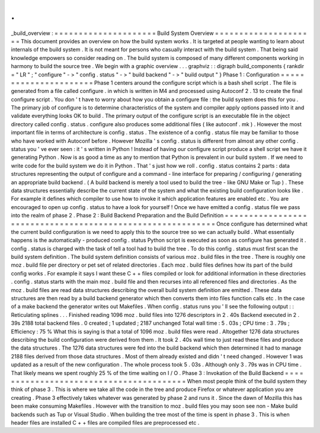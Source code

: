 .
.
_build_overview
:
=
=
=
=
=
=
=
=
=
=
=
=
=
=
=
=
=
=
=
=
=
Build
System
Overview
=
=
=
=
=
=
=
=
=
=
=
=
=
=
=
=
=
=
=
=
=
This
document
provides
an
overview
on
how
the
build
system
works
.
It
is
targeted
at
people
wanting
to
learn
about
internals
of
the
build
system
.
It
is
not
meant
for
persons
who
casually
interact
with
the
build
system
.
That
being
said
knowledge
empowers
so
consider
reading
on
.
The
build
system
is
composed
of
many
different
components
working
in
harmony
to
build
the
source
tree
.
We
begin
with
a
graphic
overview
.
.
.
graphviz
:
:
digraph
build_components
{
rankdir
=
"
LR
"
;
"
configure
"
-
>
"
config
.
status
"
-
>
"
build
backend
"
-
>
"
build
output
"
}
Phase
1
:
Configuration
=
=
=
=
=
=
=
=
=
=
=
=
=
=
=
=
=
=
=
=
=
=
Phase
1
centers
around
the
configure
script
which
is
a
bash
shell
script
.
The
file
is
generated
from
a
file
called
configure
.
in
which
is
written
in
M4
and
processed
using
Autoconf
2
.
13
to
create
the
final
configure
script
.
You
don
'
t
have
to
worry
about
how
you
obtain
a
configure
file
:
the
build
system
does
this
for
you
.
The
primary
job
of
configure
is
to
determine
characteristics
of
the
system
and
compiler
apply
options
passed
into
it
and
validate
everything
looks
OK
to
build
.
The
primary
output
of
the
configure
script
is
an
executable
file
in
the
object
directory
called
config
.
status
.
configure
also
produces
some
additional
files
(
like
autoconf
.
mk
)
.
However
the
most
important
file
in
terms
of
architecture
is
config
.
status
.
The
existence
of
a
config
.
status
file
may
be
familiar
to
those
who
have
worked
with
Autoconf
before
.
However
Mozilla
'
s
config
.
status
is
different
from
almost
any
other
config
.
status
you
'
ve
ever
seen
:
it
'
s
written
in
Python
!
Instead
of
having
our
configure
script
produce
a
shell
script
we
have
it
generating
Python
.
Now
is
as
good
a
time
as
any
to
mention
that
Python
is
prevalent
in
our
build
system
.
If
we
need
to
write
code
for
the
build
system
we
do
it
in
Python
.
That
'
s
just
how
we
roll
.
config
.
status
contains
2
parts
:
data
structures
representing
the
output
of
configure
and
a
command
-
line
interface
for
preparing
/
configuring
/
generating
an
appropriate
build
backend
.
(
A
build
backend
is
merely
a
tool
used
to
build
the
tree
-
like
GNU
Make
or
Tup
)
.
These
data
structures
essentially
describe
the
current
state
of
the
system
and
what
the
existing
build
configuration
looks
like
.
For
example
it
defines
which
compiler
to
use
how
to
invoke
it
which
application
features
are
enabled
etc
.
You
are
encouraged
to
open
up
config
.
status
to
have
a
look
for
yourself
!
Once
we
have
emitted
a
config
.
status
file
we
pass
into
the
realm
of
phase
2
.
Phase
2
:
Build
Backend
Preparation
and
the
Build
Definition
=
=
=
=
=
=
=
=
=
=
=
=
=
=
=
=
=
=
=
=
=
=
=
=
=
=
=
=
=
=
=
=
=
=
=
=
=
=
=
=
=
=
=
=
=
=
=
=
=
=
=
=
=
=
=
=
=
=
=
Once
configure
has
determined
what
the
current
build
configuration
is
we
need
to
apply
this
to
the
source
tree
so
we
can
actually
build
.
What
essentially
happens
is
the
automatically
-
produced
config
.
status
Python
script
is
executed
as
soon
as
configure
has
generated
it
.
config
.
status
is
charged
with
the
task
of
tell
a
tool
had
to
build
the
tree
.
To
do
this
config
.
status
must
first
scan
the
build
system
definition
.
The
build
system
definition
consists
of
various
moz
.
build
files
in
the
tree
.
There
is
roughly
one
moz
.
build
file
per
directory
or
pet
set
of
related
directories
.
Each
moz
.
build
files
defines
how
its
part
of
the
build
config
works
.
For
example
it
says
I
want
these
C
+
+
files
compiled
or
look
for
additional
information
in
these
directories
.
config
.
status
starts
with
the
main
moz
.
build
file
and
then
recurses
into
all
referenced
files
and
directories
.
As
the
moz
.
build
files
are
read
data
structures
describing
the
overall
build
system
definition
are
emitted
.
These
data
structures
are
then
read
by
a
build
backend
generator
which
then
converts
them
into
files
function
calls
etc
.
In
the
case
of
a
make
backend
the
generator
writes
out
Makefiles
.
When
config
.
status
runs
you
'
ll
see
the
following
output
:
:
Reticulating
splines
.
.
.
Finished
reading
1096
moz
.
build
files
into
1276
descriptors
in
2
.
40s
Backend
executed
in
2
.
39s
2188
total
backend
files
.
0
created
;
1
updated
;
2187
unchanged
Total
wall
time
:
5
.
03s
;
CPU
time
:
3
.
79s
;
Efficiency
:
75
%
What
this
is
saying
is
that
a
total
of
1096
moz
.
build
files
were
read
.
Altogether
1276
data
structures
describing
the
build
configuration
were
derived
from
them
.
It
took
2
.
40s
wall
time
to
just
read
these
files
and
produce
the
data
structures
.
The
1276
data
structures
were
fed
into
the
build
backend
which
then
determined
it
had
to
manage
2188
files
derived
from
those
data
structures
.
Most
of
them
already
existed
and
didn
'
t
need
changed
.
However
1
was
updated
as
a
result
of
the
new
configuration
.
The
whole
process
took
5
.
03s
.
Although
only
3
.
79s
was
in
CPU
time
.
That
likely
means
we
spent
roughly
25
%
of
the
time
waiting
on
I
/
O
.
Phase
3
:
Invokation
of
the
Build
Backend
=
=
=
=
=
=
=
=
=
=
=
=
=
=
=
=
=
=
=
=
=
=
=
=
=
=
=
=
=
=
=
=
=
=
=
=
=
=
=
=
When
most
people
think
of
the
build
system
they
think
of
phase
3
.
This
is
where
we
take
all
the
code
in
the
tree
and
produce
Firefox
or
whatever
application
you
are
creating
.
Phase
3
effectively
takes
whatever
was
generated
by
phase
2
and
runs
it
.
Since
the
dawn
of
Mozilla
this
has
been
make
consuming
Makefiles
.
However
with
the
transition
to
moz
.
build
files
you
may
soon
see
non
-
Make
build
backends
such
as
Tup
or
Visual
Studio
.
When
building
the
tree
most
of
the
time
is
spent
in
phase
3
.
This
is
when
header
files
are
installed
C
+
+
files
are
compiled
files
are
preprocessed
etc
.
